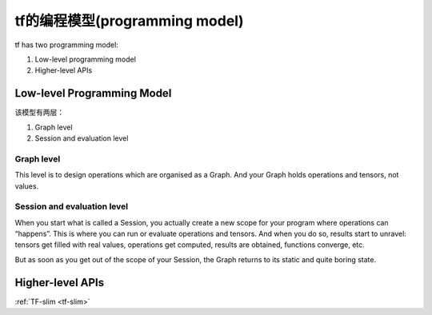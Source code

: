 tf的编程模型(programming model)
================================
tf has two programming model:

1. Low-level programming model

2. Higher-level APIs

.. _programming-model:

Low-level Programming Model
---------------------------------

该模型有两层：

1. Graph level

2. Session and evaluation level

Graph level
^^^^^^^^^^^^^^

This level is to design operations which are organised as a Graph. And your Graph holds operations and tensors, not values.

.. code-block:: python
  :linenos:

  a = tf.add(2, 2)
  print(a) # => Tensor("Add:0", shape=(), dtype=int32)
  print(type(a)) #=> <class 'tensorflow.python.framework.ops.Tensor'>

Session and evaluation level
^^^^^^^^^^^^^^^^^^^^^^^^^^^^^^^
When you start what is called a Session, you actually create a new scope for your program where operations can “happens”. This is where you can run or evaluate operations and tensors. And when you do so, results start to unravel: tensors get filled with real values, operations get computed, results are obtained, functions converge, etc.

But as soon as you get out of the scope of your Session, the Graph returns to its static and quite boring state.

.. code-block:: python
  :linenos:

  a=tf.add(2,2)
  with tf.Session() as sess:
    print(a)  #=>Tensor("Add_5:0", shape=(), dtype=int32)
    print(sess.run(a)) #=>4
    print(type(sess.run(a))) #=><class 'numpy.int32'>
    print(a)  #=>Tensor("Add_5:0", shape=(), dtype=int32)

Higher-level APIs
-------------------
:ref:`TF-slim <tf-slim>`